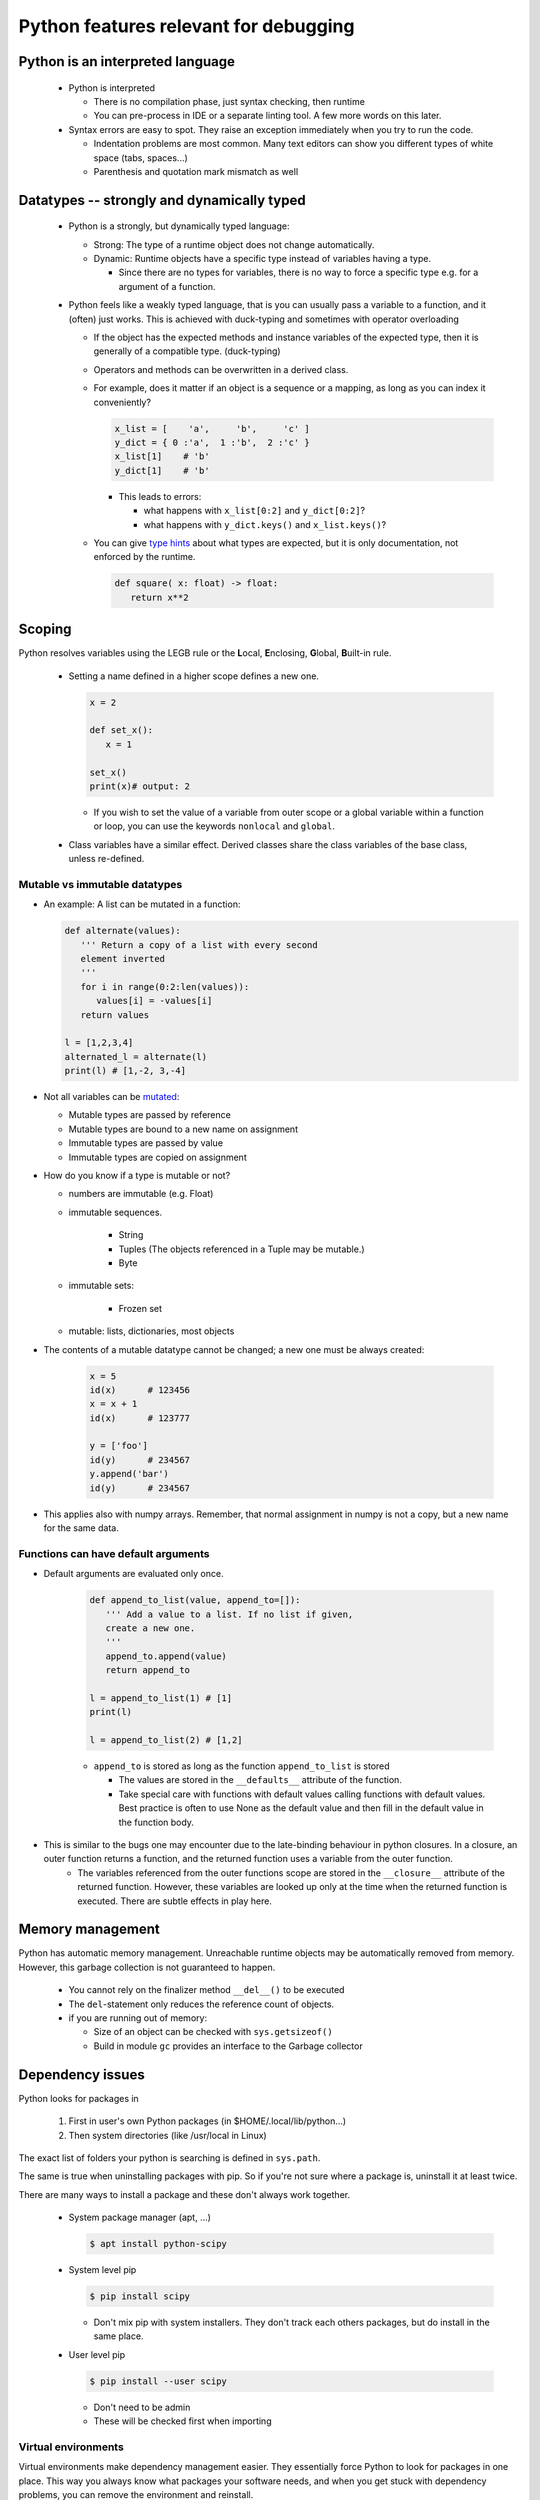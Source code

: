 ======================================
Python features relevant for debugging
======================================

Python is an interpreted language
---------------------------------

 - Python is interpreted

   - There is no compilation phase, just syntax checking, then runtime
   - You can pre-process in IDE or a separate linting tool. A few more words on this later.

 - Syntax errors are easy to spot. They raise an exception immediately when you try to run the code.

   - Indentation problems are most common. Many text editors can show you different types of white space (tabs, spaces...)
   - Parenthesis and quotation mark mismatch as well




Datatypes -- strongly and dynamically typed
-------------------------------------------
 - Python is a strongly, but dynamically typed language:

   - Strong: The type of a runtime object does not change automatically.
   - Dynamic: Runtime objects have a specific type instead of variables having a type.

     - Since there are no types for variables, there is no way to force a specific type e.g. for a argument of a function.

 - Python feels like a weakly typed language, that is you can usually pass a variable to a function, and it (often) just works. This is achieved with duck-typing and sometimes with operator overloading

   - If the object has the expected methods and instance variables of the expected type, then it is generally of a compatible type. (duck-typing)
   - Operators and methods can be overwritten in a derived class.
   - For example, does it matter if an object is a sequence or a mapping, as long as you can index it conveniently?

     .. code-block:: python

	x_list = [    'a',     'b',     'c' ]
	y_dict = { 0 :'a',  1 :'b',  2 :'c' }
	x_list[1]    # 'b'
	y_dict[1]    # 'b'

     - This leads to errors:

       - what happens with ``x_list[0:2]`` and ``y_dict[0:2]``?
       - what happens with ``y_dict.keys()`` and ``x_list.keys()``?

   - You can give `type hints <https://docs.python.org/3/library/typing.html>`_ about what types are expected, but it is only documentation, not enforced by the runtime.

     .. code-block:: python
	
	def square( x: float) -> float:
	   return x**2

Scoping
-------

Python resolves variables using the LEGB rule or the **L**\ ocal, **E**\ nclosing, **G**\ lobal, **B**\ uilt-in rule.

 - Setting a name defined in a higher scope defines a new one.

   .. code-block:: python

      x = 2

      def set_x():
         x = 1

      set_x()
      print(x)# output: 2

   - If you wish to set the value of a variable from outer scope or a global variable within a function or loop, you can use the keywords ``nonlocal`` and ``global``.

 - Class variables have a similar effect. Derived classes share the class variables of the base class, unless re-defined.


Mutable vs immutable datatypes
~~~~~~~~~~~~~~~~~~~~~~~~~~~~~~

- An example: A list can be mutated in a function:

  .. code-block:: python

        def alternate(values):
           ''' Return a copy of a list with every second
           element inverted
           '''
           for i in range(0:2:len(values)):
              values[i] = -values[i]
           return values

        l = [1,2,3,4]
        alternated_l = alternate(l)
        print(l) # [1,-2, 3,-4]



- Not all variables can be  `mutated <https://docs.python.org/3/reference/datamodel.html>`_:

  - Mutable types are passed by reference
  - Mutable types are bound to a new name on assignment
  - Immutable types are passed by value
  - Immutable types are copied on assignment
    
- How do you know if a type is mutable or not?

  - numbers are immutable (e.g. Float)
  - immutable sequences.
    
     - String
     - Tuples (The objects referenced in a Tuple may be mutable.)
     - Byte

  - immutable sets:

     - Frozen set

  - mutable: lists, dictionaries, most objects

- The contents of a mutable datatype cannot be changed; a new one must be always created:

     .. code-block:: python

		     x = 5
		     id(x)      # 123456
		     x = x + 1
		     id(x)      # 123777

		     y = ['foo']
		     id(y)      # 234567
		     y.append('bar')
		     id(y)      # 234567

- This applies also with numpy arrays. Remember, that normal assignment in numpy is not a copy, but a new name for the same data.

Functions can have default arguments
~~~~~~~~~~~~~~~~~~~~~~~~~~~~~~~~~~~~

- Default arguments are evaluated only once.

     .. code-block:: python

        def append_to_list(value, append_to=[]):
           ''' Add a value to a list. If no list if given,
           create a new one.
           '''
           append_to.append(value)
           return append_to

        l = append_to_list(1) # [1]
        print(l)

        l = append_to_list(2) # [1,2]

     - ``append_to`` is stored as long as the function ``append_to_list`` is stored
       
       - The values are stored in the ``__defaults__`` attribute of the function.
       - Take special care with functions with default values calling functions with default values. Best practice is often to use None as the default value and then fill in the default value in the function body.

- This is similar to the bugs one may encounter due to the late-binding behaviour in python closures. In a closure, an outer function returns a function, and the returned function uses a variable from the outer function. 
     - The variables referenced from the outer functions scope are stored in the ``__closure__`` attribute of the returned function. However, these variables are looked up only at the time when the returned function is executed. There are subtle effects in play here.
       
Memory management
-----------------

Python has automatic memory management. Unreachable runtime objects may be automatically removed from memory. However, this garbage collection is not guaranteed to happen.

 - You cannot rely on the finalizer method ``__del__()`` to be executed
 - The ``del``-statement only reduces the reference count of objects.
 - if you are running out of memory:

   - Size of an object can be checked with ``sys.getsizeof()``
   - Build in module ``gc`` provides an interface to the Garbage collector

Dependency issues
-----------------

Python looks for packages in

  1. First in user's own Python packages (in $HOME/.local/lib/python...)
  2. Then system directories (like /usr/local in Linux)

The exact list of folders your python is searching is defined in ``sys.path``.
     
The same is true when uninstalling packages with pip.
So if you're not sure where a package is, uninstall it
at least twice.


There are many ways to install a package and these don't always work together.

 - System package manager (apt, ...)

   .. code-block:: console

      $ apt install python-scipy

 - System level pip

   .. code-block:: console

      $ pip install scipy

   - Don't mix pip with system installers. They don't track each others packages, but do install in the same place.

 - User level pip

   .. code-block:: console

      $ pip install --user scipy

   - Don't need to be admin
   - These will be checked first when importing

Virtual environments
~~~~~~~~~~~~~~~~~~~~

Virtual environments make dependency management easier.
They essentially force Python to look for packages in
one place. This way you always know what packages your
software needs, and when you get stuck with dependency
problems, you can remove the environment and reinstall.

Examples of virtual environment managers for Python:

 - `Pipenv <https://pipenv.pypa.io/en/latest/>`_

 - `Virtualenv <https://virtualenv.pypa.io/en/latest/>`_

   - Subset of virtualenv is offered in the standard module `venv <https://docs.python.org/3/library/venv.html>`_
   
 - `Conda <https://docs.conda.io/>`_

   - `Mamba <https://anaconda.org/conda-forge/mamba>`_ is a fast drop-in replacement, if it takes too long to install packages with Conda.

   - To use pip with conda, always run

     .. code-block:: console

        $ conda install pip

Working with packaged python code
~~~~~~~~~~~~~~~~~~~~~~~~~~~~~~~~~

You can inspect the source code of installed packages with an editor. The file location you can get from the variable ``__file__``:


.. code-block:: python
   
   import pdb
   print(pdb.__file__) # /u/54/sjjamsa/unix/conda/miniconda3/envs/sphinx/lib/python3.10/pdb.py




If you download the source code, (e.g. with git), you can install the package so that changes to source code do not require re-installing the package:

.. code-block:: console
   
   $ cd my_package_folder
   $ pip install -e ./


Error Messages
--------------

Try running

.. code-block:: console

    $ python examples/divide_by_zero.py

This will throw an error:

.. code-block:: console

    Traceback (most recent call last):
    File "examples/divide_by_zero.py", line 32, in <module>
      averages = conditional_averages(numbers)
    File "examples/divide_by_zero.py", line 24, in conditional_averages
      average = calc_average(copy)
    File "examples/divide_by_zero.py", line 14, in calc_average
      return enum / denom
    ZeroDivisionError: division by zero

Whenever Python encounters an error (un-caught exception, to be exact), it prints a
trace-back like the one above. It's best to start
reading of from bottom.

The last line shows the error that was encountered,
and often some useful additional information. In this
case all we get is "division by zero", which is good
to know but does not tell us exactly what's wrong.

The two lines above give us the line where the problem
is. Usually there are several lines in libraries we
did not write ourselves, so keep reading until you
find one you can edit.

Maybe you can figure out the problem, but will later use a debugger to figure it out.


